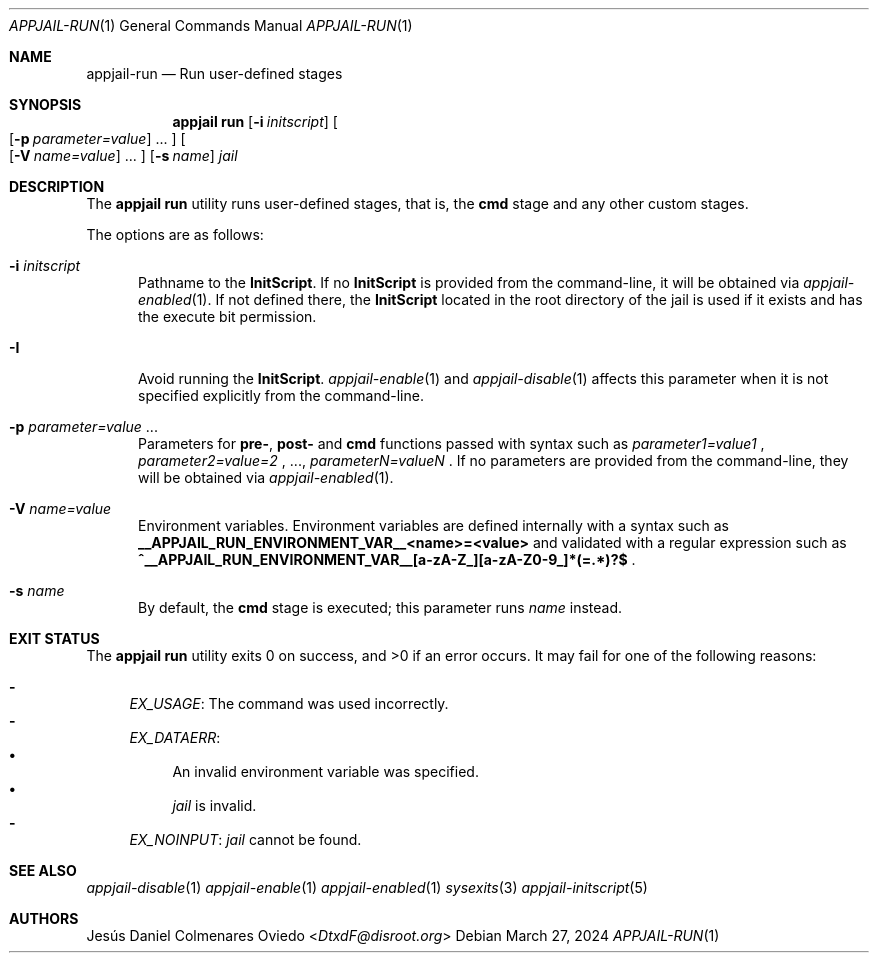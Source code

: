 .\"Copyright (c) 2024, Jesús Daniel Colmenares Oviedo <DtxdF@disroot.org>
.\"All rights reserved.
.\"
.\"Redistribution and use in source and binary forms, with or without
.\"modification, are permitted provided that the following conditions are met:
.\"
.\"* Redistributions of source code must retain the above copyright notice, this
.\"  list of conditions and the following disclaimer.
.\"
.\"* Redistributions in binary form must reproduce the above copyright notice,
.\"  this list of conditions and the following disclaimer in the documentation
.\"  and/or other materials provided with the distribution.
.\"
.\"* Neither the name of the copyright holder nor the names of its
.\"  contributors may be used to endorse or promote products derived from
.\"  this software without specific prior written permission.
.\"
.\"THIS SOFTWARE IS PROVIDED BY THE COPYRIGHT HOLDERS AND CONTRIBUTORS "AS IS"
.\"AND ANY EXPRESS OR IMPLIED WARRANTIES, INCLUDING, BUT NOT LIMITED TO, THE
.\"IMPLIED WARRANTIES OF MERCHANTABILITY AND FITNESS FOR A PARTICULAR PURPOSE ARE
.\"DISCLAIMED. IN NO EVENT SHALL THE COPYRIGHT HOLDER OR CONTRIBUTORS BE LIABLE
.\"FOR ANY DIRECT, INDIRECT, INCIDENTAL, SPECIAL, EXEMPLARY, OR CONSEQUENTIAL
.\"DAMAGES (INCLUDING, BUT NOT LIMITED TO, PROCUREMENT OF SUBSTITUTE GOODS OR
.\"SERVICES; LOSS OF USE, DATA, OR PROFITS; OR BUSINESS INTERRUPTION) HOWEVER
.\"CAUSED AND ON ANY THEORY OF LIABILITY, WHETHER IN CONTRACT, STRICT LIABILITY,
.\"OR TORT (INCLUDING NEGLIGENCE OR OTHERWISE) ARISING IN ANY WAY OUT OF THE USE
.\"OF THIS SOFTWARE, EVEN IF ADVISED OF THE POSSIBILITY OF SUCH DAMAGE.
.Dd March 27, 2024
.Dt APPJAIL-RUN 1
.Os
.Sh NAME
.Nm appjail-run
.Nd Run user-defined stages
.Sh SYNOPSIS
.Nm appjail run
.Op Fl i Ar initscript
.Oo
.Op Fl p Ar parameter=value
.Ns "..."
.Oc
.Oo
.Op Fl V Ar name=value
.Ns "..."
.Oc
.Op Fl s Ar name
.Ar jail
.Sh DESCRIPTION
The
.Sy appjail run
utility runs user-defined stages, that is, the
.Sy cmd
stage and any other custom stages.
.Pp
The options are as follows:
.Bl -tag -width xxx
.It Fl i Ar initscript
Pathname to the
.Sy InitScript "."
If no
.Sy InitScript
is provided from the command-line, it will be obtained via
.Xr appjail-enabled 1 "."
If not defined there, the
.Sy InitScript
located in the root directory of the jail is used if it exists and has the execute
bit permission.
.It Fl I
Avoid running the
.Sy InitScript "."
.Xr appjail-enable 1
and
.Xr appjail-disable 1
affects this parameter when it is not specified explicitly from the command-line.
.It Fl p Ar parameter=value Ns " " Ns "..."
Parameters for
.Sy pre- ","
.Sy post-
and
.Sy cmd
functions passed with syntax such as
.Ar parameter1=value1
.Ns ,
.Ar parameter2=value=2
.Ns ,
.Ns "...,"
.Ar parameterN=valueN
.Ns .
If no parameters are provided from the command-line, they will be obtained via
.Xr appjail-enabled 1 "."
.It Fl V Ar name=value
Environment variables. Environment variables are defined internally with a syntax such as
.Sy __APPJAIL_RUN_ENVIRONMENT_VAR__<name>=<value>
and validated with a regular expression such as
.Sy "^__APPJAIL_RUN_ENVIRONMENT_VAR__[a-zA-Z_][a-zA-Z0-9_]*(=.*)?$"
.Ns .
.It Fl s Ar name
By default, the
.Sy cmd
stage is executed; this parameter runs
.Ar name
instead.
.El
.Sh EXIT STATUS
.Ex -std "appjail run"
It may fail for one of the following reasons:
.Pp
.Bl -dash -compact
.It
.Em EX_USAGE ":"
The command was used incorrectly.
.It
.Em EX_DATAERR ":"
.Bl -bullet -compact
.It
An invalid environment variable was specified.
.It
.Ar jail
is invalid.
.El
.It
.Em EX_NOINPUT ":"
.Ar jail
cannot be found.
.El
.Sh SEE ALSO
.Xr appjail-disable 1
.Xr appjail-enable 1
.Xr appjail-enabled 1
.Xr sysexits 3
.Xr appjail-initscript 5
.Sh AUTHORS
.An Jesús Daniel Colmenares Oviedo Aq Mt DtxdF@disroot.org
